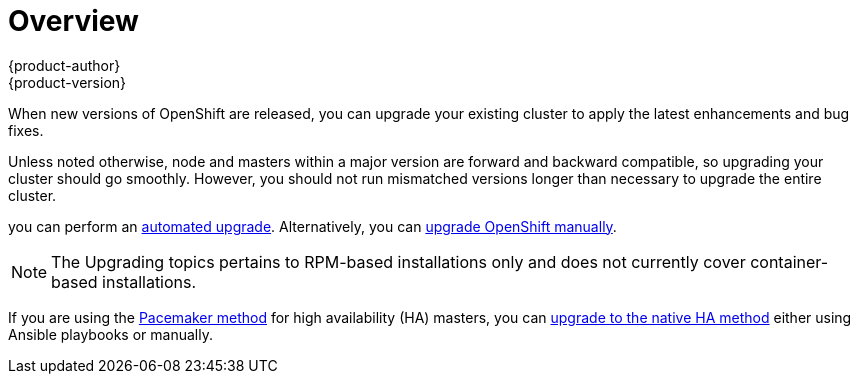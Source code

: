 = Overview
{product-author}
{product-version}
:data-uri:
:icons:
:experimental:
:prewrap!:

When new versions of OpenShift are released, you can upgrade your existing
cluster to apply the latest enhancements and bug fixes.
ifdef::openshift-origin[]
For OpenShift Origin, see the
https://github.com/openshift/origin/releases[Releases page] on GitHub to review
the latest changes.
endif::[]
ifdef::openshift-enterprise[]
This includes upgrading from previous minor versions, such as release 3.0 to
3.1, and applying asynchronous errata updates within a minor version (3.1.z
releases). See the link:../../release_notes/ose_3_1_release_notes.html[OpenShift
Enterprise 3.1 Release Notes] to review the latest changes.

[NOTE]
====
Due to the core architectural changes between the major versions, OpenShift
Enterprise 2 environments cannot be upgraded to OpenShift Enterprise 3 and
require a fresh installation.
====
endif::[]

Unless noted otherwise, node and masters within a major version are forward and
backward compatible, so upgrading your cluster should go smoothly. However, you
should not run mismatched versions longer than necessary to upgrade the entire
cluster.

ifdef::openshift-enterprise[]
If you installed using the
link:../../install_config/install/quick_install.html[quick] or
link:../../install_config/install/advanced_install.html[advanced installation]
and the *_~/.config/openshift/installer.cfg.yml_* or inventory file that was
used is available,
endif::[]
ifdef::openshift-origin[]
Starting with Origin 1.0.6, if you installed using the
link:../../install_config/install/advanced_install.html[advanced installation] and the
inventory file that was used is available,
endif::[]
you can perform an
link:../../install_config/upgrading/automated_upgrades.html[automated upgrade].
Alternatively, you can
link:../../install_config/upgrading/manual_upgrades.html[upgrade OpenShift
manually].

[NOTE]
====
The Upgrading topics pertains to RPM-based installations only
ifdef::openshift-enterprise[]
(i.e., the link:../../install_config/install/quick_install.html[quick] and
link:../../install_config/install/advanced_install.html[advanced installation]
methods)
endif::[]
ifdef::openshift-origin[]
(i.e., the link:../../install_config/install/advanced_install.html[advanced
installation] method)
endif::[]
 and does not currently cover container-based installations.
====

If you are using the
link:../../install_config/install/advanced_install.html#multiple-masters[Pacemaker
method] for high availability (HA) masters, you can
link:../../install_config/upgrading/pacemaker_to_native_ha.html[upgrade to the
native HA method] either using Ansible playbooks or manually.
